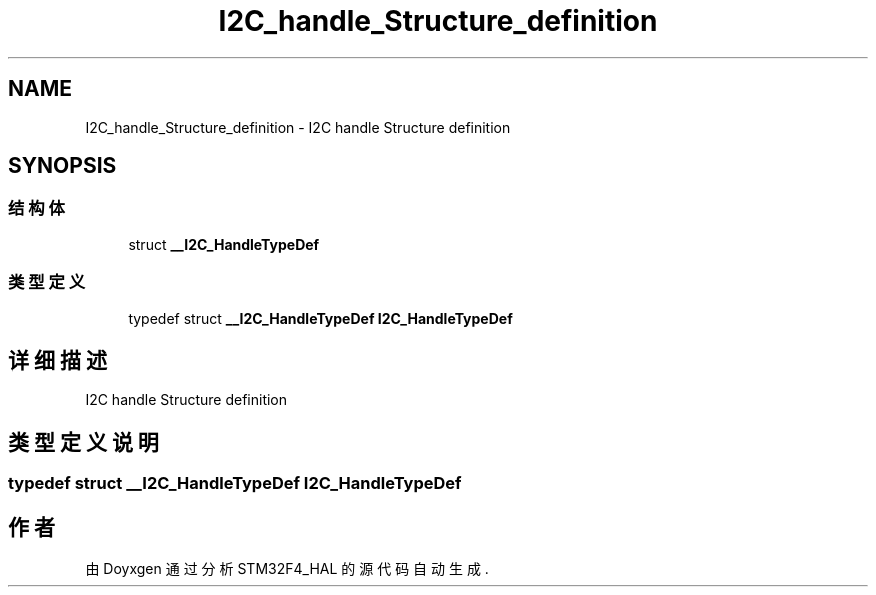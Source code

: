 .TH "I2C_handle_Structure_definition" 3 "2020年 八月 7日 星期五" "Version 1.24.0" "STM32F4_HAL" \" -*- nroff -*-
.ad l
.nh
.SH NAME
I2C_handle_Structure_definition \- I2C handle Structure definition  

.SH SYNOPSIS
.br
.PP
.SS "结构体"

.in +1c
.ti -1c
.RI "struct \fB__I2C_HandleTypeDef\fP"
.br
.in -1c
.SS "类型定义"

.in +1c
.ti -1c
.RI "typedef struct \fB__I2C_HandleTypeDef\fP \fBI2C_HandleTypeDef\fP"
.br
.in -1c
.SH "详细描述"
.PP 
I2C handle Structure definition 


.SH "类型定义说明"
.PP 
.SS "typedef struct \fB__I2C_HandleTypeDef\fP \fBI2C_HandleTypeDef\fP"

.SH "作者"
.PP 
由 Doyxgen 通过分析 STM32F4_HAL 的 源代码自动生成\&.
